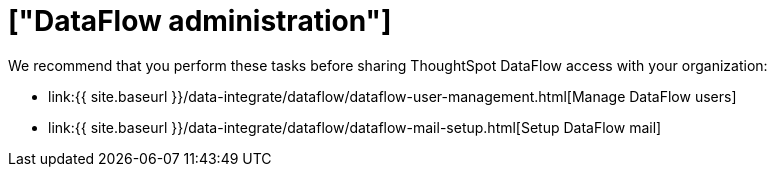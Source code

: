 = ["DataFlow administration"]
:last_updated: 08/03/2020
:permalink: /:collection/:path.html
:sidebar: mydoc_sidebar
:summary: In DataFlow, you manage users and mail configuration separately from the core ThoughtSpot cluster configuration.

We recommend that you perform these tasks before sharing ThoughtSpot DataFlow access with your organization:

* link:{{ site.baseurl }}/data-integrate/dataflow/dataflow-user-management.html[Manage DataFlow users]
* link:{{ site.baseurl }}/data-integrate/dataflow/dataflow-mail-setup.html[Setup DataFlow mail]
